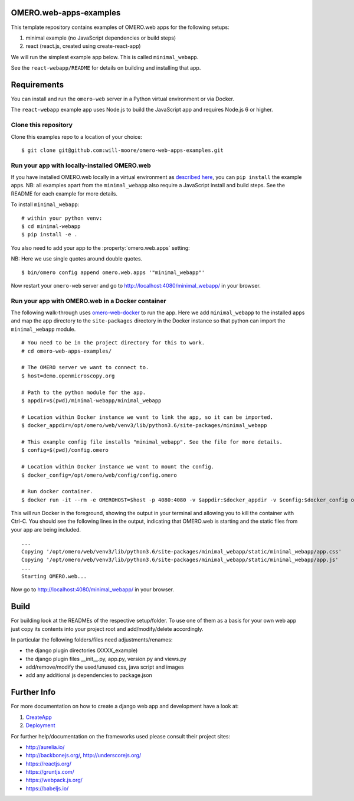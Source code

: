 OMERO.web-apps-examples
=============

This template repository contains examples of OMERO.web apps for the following setups:

1. minimal example (no JavaScript dependencies or build steps)
2. react (react.js, created using create-react-app)

We will run the simplest example app below. This is called ``minimal_webapp``.

See the ``react-webapp/README`` for details on building and installing that app.

Requirements
============

You can install and run the ``omero-web`` server in a Python
virtual environment or via Docker.

The ``react-webapp`` example app uses Node.js
to build the JavaScript app and requires Node.js 6 or higher.


Clone this repository
---------------------

Clone this examples repo to a location of your choice:

::

    $ git clone git@github.com:will-moore/omero-web-apps-examples.git


Run your app with locally-installed OMERO.web
---------------------------------------------

If you have installed OMERO.web locally in a virtual environment as
`described here <https://docs.openmicroscopy.org/latest/omero/developers/Web/Deployment.html>`_,
you can ``pip install`` the example apps. NB: all examples apart from the ``minimal_webapp`` also
require a JavaScript install and build steps. See the README for each example for more details.

To install ``minimal_webapp``::

    # within your python venv:
    $ cd minimal-webapp
    $ pip install -e .

You also need to add your app to the :property:`omero.web.apps` setting:

NB: Here we use single quotes around double quotes.

::

    $ bin/omero config append omero.web.apps '"minimal_webapp"'

Now restart your ``omero-web`` server and go to
`http://localhost:4080/minimal_webapp/ <http://localhost:4080/minimal_webapp/>`_
in your browser.


Run your app with OMERO.web in a Docker container
-------------------------------------------------

The following walk-through uses `omero-web-docker <https://github.com/ome/omero-web-docker/>`_
to run the app. Here we add ``minimal_webapp`` to the installed apps and map the
app directory to the ``site-packages`` directory in the Docker instance so that
python can import the ``minimal_webapp`` module.

::

    # You need to be in the project directory for this to work.
    # cd omero-web-apps-examples/

    # The OMERO server we want to connect to.
    $ host=demo.openmicroscopy.org

    # Path to the python module for the app.
    $ appdir=$(pwd)/minimal-webapp/minimal_webapp

    # Location within Docker instance we want to link the app, so it can be imported.
    $ docker_appdir=/opt/omero/web/venv3/lib/python3.6/site-packages/minimal_webapp

    # This example config file installs "minimal_webapp". See the file for more details.
    $ config=$(pwd)/config.omero

    # Location within Docker instance we want to mount the config.
    $ docker_config=/opt/omero/web/config/config.omero

    # Run docker container.
    $ docker run -it --rm -e OMEROHOST=$host -p 4080:4080 -v $appdir:$docker_appdir -v $config:$docker_config openmicroscopy/omero-web-standalone:5.6.0-m4

This will run Docker in the foreground, showing the output in your terminal and allowing you to
kill the container with Ctrl-C. You should see the following lines in the output, indicating
that OMERO.web is starting and the static files from your app are being included.

::

    ...
    Copying '/opt/omero/web/venv3/lib/python3.6/site-packages/minimal_webapp/static/minimal_webapp/app.css'
    Copying '/opt/omero/web/venv3/lib/python3.6/site-packages/minimal_webapp/static/minimal_webapp/app.js'
    ...
    Starting OMERO.web...

Now go to `http://localhost:4080/minimal_webapp/ <http://localhost:4080/minimal_webapp/>`_
in your browser.


Build
============

For building look at the READMEs of the respective setup/folder.
To use one of them as a basis for your own web app just copy its contents
into your project root and add/modify/delete accordingly.

In particular the following folders/files need adjustments/renames:

- the django plugin directories (XXXX_example)
- the django plugin files __init__.py, app.py, version.py and views.py
- add/remove/modify the used/unused css, java script and images
- add any additional js dependencies to package.json



Further Info
============

For more documentation on how to create a django web app and development have a look at:

1. `CreateApp <https://docs.openmicroscopy.org/latest/omero/developers/Web/CreateApp.html>`_
2. `Deployment <https://docs.openmicroscopy.org/latest/omero/developers/Web/Deployment.html>`_

For further help/documentation on the frameworks used please consult their project sites:

- http://aurelia.io/
- http://backbonejs.org/, http://underscorejs.org/
- https://reactjs.org/
- https://gruntjs.com/
- https://webpack.js.org/
- https://babeljs.io/
